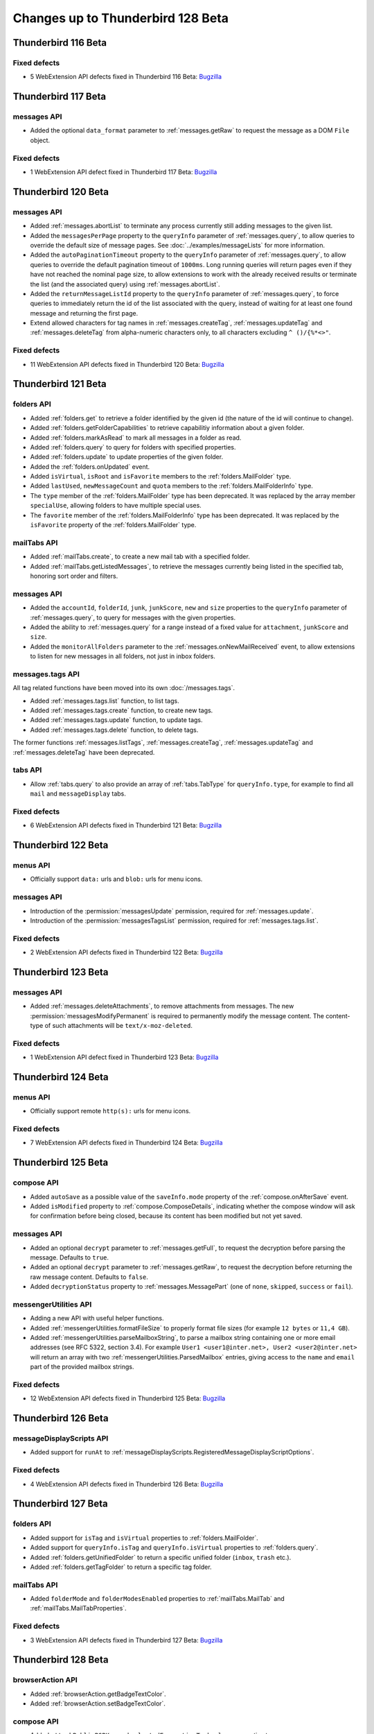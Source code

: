 ==================================
Changes up to Thunderbird 128 Beta
==================================

--------------------
Thunderbird 116 Beta
--------------------

Fixed defects
=============
* 5 WebExtension API defects fixed in Thunderbird 116 Beta: `Bugzilla <https://bugzilla.mozilla.org/buglist.cgi?o1=equals&o2=anywords&query_format=advanced&columnlist=bug_type%2Cshort_desc%2Cproduct%2Ccomponent%2Cassigned_to%2Cbug_status%2Cresolution%2Cchangeddate%2Ctarget_milestone&f1=bug_type&component=Add-Ons%3A%20Extensions%20API&f2=target_milestone&v2=116&v1=defect&product=Thunderbird&resolution=FIXED>`__

--------------------
Thunderbird 117 Beta
--------------------

messages API
============
* Added the optional ``data_format`` parameter to :ref:`messages.getRaw` to request the message as a DOM ``File`` object.

Fixed defects
=============
* 1 WebExtension API defect fixed in Thunderbird 117 Beta: `Bugzilla <https://bugzilla.mozilla.org/buglist.cgi?o1=equals&o2=anywords&query_format=advanced&columnlist=bug_type%2Cshort_desc%2Cproduct%2Ccomponent%2Cassigned_to%2Cbug_status%2Cresolution%2Cchangeddate%2Ctarget_milestone&f1=bug_type&component=Add-Ons%3A%20Extensions%20API&f2=target_milestone&v2=117&v1=defect&product=Thunderbird&resolution=FIXED>`__

--------------------
Thunderbird 120 Beta
--------------------

messages API
============
* Added :ref:`messages.abortList` to  terminate any process currently still adding messages to the given list.
* Added the ``messagesPerPage`` property to the ``queryInfo`` parameter of :ref:`messages.query`, to allow queries to override the default size of message pages.  See :doc:`../examples/messageLists` for more information.
* Added the ``autoPaginationTimeout`` property to the ``queryInfo`` parameter of :ref:`messages.query`, to allow queries to override the default pagination timeout of ``1000ms``. Long running queries will return pages even if they have not reached the nominal page size, to allow extensions to work with the already received results or terminate the list (and the associated query) using :ref:`messages.abortList`.
* Added the ``returnMessageListId`` property to the ``queryInfo`` parameter of :ref:`messages.query`, to force queries to immediately return the id of the list associated with the query, instead of waiting for at least one found message and returning the first page.
* Extend allowed characters for tag names in :ref:`messages.createTag`, :ref:`messages.updateTag` and :ref:`messages.deleteTag` from alpha-numeric characters only, to all characters excluding ``^ ()/{%*<>"``.

Fixed defects
=============
* 11 WebExtension API defects fixed in Thunderbird 120 Beta: `Bugzilla <https://bugzilla.mozilla.org/buglist.cgi?o1=equals&o2=anywords&query_format=advanced&columnlist=bug_type%2Cshort_desc%2Cproduct%2Ccomponent%2Cassigned_to%2Cbug_status%2Cresolution%2Cchangeddate%2Ctarget_milestone&f1=bug_type&component=Add-Ons%3A%20Extensions%20API&f2=target_milestone&v2=120&v1=defect&product=Thunderbird&resolution=FIXED>`__


--------------------
Thunderbird 121 Beta
--------------------

folders API
===========
* Added :ref:`folders.get` to retrieve a folder identified by the given id (the nature of the id will continue to change).
* Added :ref:`folders.getFolderCapabilities` to retrieve capabilitiy information about a given folder.
* Added :ref:`folders.markAsRead` to mark all messages in a folder as read.
* Added :ref:`folders.query` to query for folders with specified properties.
* Added :ref:`folders.update` to update properties of the given folder.
* Added the :ref:`folders.onUpdated` event.
* Added ``isVirtual``, ``isRoot`` and ``isFavorite`` members to the :ref:`folders.MailFolder` type.
* Added ``lastUsed``, ``newMessageCount`` and ``quota`` members to the :ref:`folders.MailFolderInfo` type.
* The ``type`` member of the :ref:`folders.MailFolder` type has been deprecated. It was replaced by the array member ``specialUse``, allowing folders to have multiple special uses.
* The ``favorite`` member of the :ref:`folders.MailFolderInfo` type has been deprecated. It was replaced by the ``isFavorite`` property of the :ref:`folders.MailFolder` type.

mailTabs API
============
* Added :ref:`mailTabs.create`, to create a new mail tab with a specified folder.
* Added :ref:`mailTabs.getListedMessages`, to retrieve the messages currently being listed in the specified tab, honoring sort order and filters.

messages API
============
* Added the ``accountId``, ``folderId``, ``junk``, ``junkScore``, ``new`` and ``size`` properties to the ``queryInfo`` parameter of :ref:`messages.query`, to query for messages with the given properties.
* Added the ability to :ref:`messages.query` for a range instead of a fixed value for ``attachment``, ``junkScore`` and ``size``.
* Added the ``monitorAllFolders`` parameter to the :ref:`messages.onNewMailReceived` event, to allow extensions to listen for new messages in all folders, not just in inbox folders.

messages.tags API
=================
All tag related functions have been moved into its own :doc:`/messages.tags`.

* Added :ref:`messages.tags.list` function, to list tags.
* Added :ref:`messages.tags.create` function, to create new tags.
* Added :ref:`messages.tags.update` function, to update tags.
* Added :ref:`messages.tags.delete` function, to delete tags.

The former functions :ref:`messages.listTags`, :ref:`messages.createTag`, :ref:`messages.updateTag` and :ref:`messages.deleteTag` have been deprecated.

tabs API
========
* Allow :ref:`tabs.query` to also provide an array of :ref:`tabs.TabType` for ``queryInfo.type``, for example to find all ``mail`` and ``messageDisplay`` tabs.

Fixed defects
=============
* 6 WebExtension API defects fixed in Thunderbird 121 Beta: `Bugzilla <https://bugzilla.mozilla.org/buglist.cgi?o1=equals&o2=anywords&query_format=advanced&columnlist=bug_type%2Cshort_desc%2Cproduct%2Ccomponent%2Cassigned_to%2Cbug_status%2Cresolution%2Cchangeddate%2Ctarget_milestone&f1=bug_type&component=Add-Ons%3A%20Extensions%20API&f2=target_milestone&v2=121&v1=defect&product=Thunderbird&resolution=FIXED>`__

--------------------
Thunderbird 122 Beta
--------------------

menus API
=========
* Officially support ``data:`` urls and ``blob:`` urls for menu icons.

messages API
============
* Introduction of the :permission:`messagesUpdate` permission, required for :ref:`messages.update`.
* Introduction of the :permission:`messagesTagsList` permission, required for :ref:`messages.tags.list`.

Fixed defects
=============
* 2 WebExtension API defects fixed in Thunderbird 122 Beta: `Bugzilla <https://bugzilla.mozilla.org/buglist.cgi?o1=equals&o2=anywords&query_format=advanced&columnlist=bug_type%2Cshort_desc%2Cproduct%2Ccomponent%2Cassigned_to%2Cbug_status%2Cresolution%2Cchangeddate%2Ctarget_milestone&f1=bug_type&component=Add-Ons%3A%20Extensions%20API&f2=target_milestone&v2=122&v1=defect&product=Thunderbird&resolution=FIXED>`__


--------------------
Thunderbird 123 Beta
--------------------

messages API
============

* Added :ref:`messages.deleteAttachments`, to remove attachments from messages. The new :permission:`messagesModifyPermanent` is required to permanently modify the message content. The content-type of such attachments will be ``text/x-moz-deleted``.

Fixed defects
=============
* 1 WebExtension API defect fixed in Thunderbird 123 Beta: `Bugzilla <https://bugzilla.mozilla.org/buglist.cgi?o1=equals&o2=anywords&query_format=advanced&columnlist=bug_type%2Cshort_desc%2Cproduct%2Ccomponent%2Cassigned_to%2Cbug_status%2Cresolution%2Cchangeddate%2Ctarget_milestone&f1=bug_type&component=Add-Ons%3A%20Extensions%20API&f2=target_milestone&v2=123&v1=defect&product=Thunderbird&resolution=FIXED>`__


--------------------
Thunderbird 124 Beta
--------------------

menus API
=========
* Officially support remote ``http(s):`` urls for menu icons.

Fixed defects
=============
* 7 WebExtension API defects fixed in Thunderbird 124 Beta: `Bugzilla <https://bugzilla.mozilla.org/buglist.cgi?o1=equals&o2=anywords&query_format=advanced&columnlist=bug_type%2Cshort_desc%2Cproduct%2Ccomponent%2Cassigned_to%2Cbug_status%2Cresolution%2Cchangeddate%2Ctarget_milestone&f1=bug_type&component=Add-Ons%3A%20Extensions%20API&f2=target_milestone&v2=124&v1=defect&product=Thunderbird&resolution=FIXED>`__


--------------------
Thunderbird 125 Beta
--------------------

compose API
===========
* Added ``autoSave`` as a possible value of the ``saveInfo.mode`` property of the :ref:`compose.onAfterSave` event.
* Added ``isModified`` property to :ref:`compose.ComposeDetails`, indicating whether the compose window will ask for confirmation before being closed, because its content has been modified but not yet saved.

messages API
============
* Added an optional ``decrypt`` parameter to :ref:`messages.getFull`, to request the decryption before parsing the message. Defaults to ``true``.
* Added an optional ``decrypt`` parameter to :ref:`messages.getRaw`, to request the decryption before returning the raw message content. Defaults to ``false``.
* Added ``decryptionStatus`` property to :ref:`messages.MessagePart` (one of ``none``, ``skipped``, ``success`` or ``fail``).

messengerUtilities API
======================
* Adding a new API with useful helper functions.
* Added :ref:`messengerUtilities.formatFileSize` to properly format file sizes (for example ``12 bytes`` or ``11,4 GB``).
* Added :ref:`messengerUtilities.parseMailboxString`, to parse a mailbox string containing one or more email addresses (see RFC 5322, section 3.4). For example ``User1 <user1@inter.net>, User2 <user2@inter.net>`` will return an array with two :ref:`messengerUtilities.ParsedMailbox` entries, giving access to the ``name`` and ``email`` part of the provided mailbox strings.

Fixed defects
=============
* 12 WebExtension API defects fixed in Thunderbird 125 Beta: `Bugzilla <https://bugzilla.mozilla.org/buglist.cgi?o1=equals&o2=anywords&query_format=advanced&columnlist=bug_type%2Cshort_desc%2Cproduct%2Ccomponent%2Cassigned_to%2Cbug_status%2Cresolution%2Cchangeddate%2Ctarget_milestone&f1=bug_type&component=Add-Ons%3A%20Extensions%20API&f2=target_milestone&v2=125&v1=defect&product=Thunderbird&resolution=FIXED>`__

--------------------
Thunderbird 126 Beta
--------------------

messageDisplayScripts API
=========================
* Added support for ``runAt`` to :ref:`messageDisplayScripts.RegisteredMessageDisplayScriptOptions`.

Fixed defects
=============
* 4 WebExtension API defects fixed in Thunderbird 126 Beta: `Bugzilla <https://bugzilla.mozilla.org/buglist.cgi?o1=equals&o2=anywords&query_format=advanced&columnlist=bug_type%2Cshort_desc%2Cproduct%2Ccomponent%2Cassigned_to%2Cbug_status%2Cresolution%2Cchangeddate%2Ctarget_milestone&f1=bug_type&component=Add-Ons%3A%20Extensions%20API&f2=target_milestone&v2=126&v1=defect&product=Thunderbird&resolution=FIXED>`__


--------------------
Thunderbird 127 Beta
--------------------

folders API
===========
* Added support for ``isTag`` and ``isVirtual`` properties to :ref:`folders.MailFolder`.
* Added support for ``queryInfo.isTag`` and ``queryInfo.isVirtual`` properties to :ref:`folders.query`.
* Added :ref:`folders.getUnifiedFolder` to return a specific unified folder (``inbox``, ``trash`` etc.).
* Added :ref:`folders.getTagFolder` to return a specific tag folder.

mailTabs API
============
* Added ``folderMode`` and ``folderModesEnabled`` properties to :ref:`mailTabs.MailTab` and :ref:`mailTabs.MailTabProperties`.

Fixed defects
=============
* 3 WebExtension API defects fixed in Thunderbird 127 Beta: `Bugzilla <https://bugzilla.mozilla.org/buglist.cgi?o1=equals&o2=anywords&query_format=advanced&columnlist=bug_type%2Cshort_desc%2Cproduct%2Ccomponent%2Cassigned_to%2Cbug_status%2Cresolution%2Cchangeddate%2Ctarget_milestone&f1=bug_type&component=Add-Ons%3A%20Extensions%20API&f2=target_milestone&v2=127&v1=defect&product=Thunderbird&resolution=FIXED>`__

--------------------
Thunderbird 128 Beta
--------------------

browserAction API
========================
* Added :ref:`browserAction.getBadgeTextColor`.
* Added :ref:`browserAction.setBadgeTextColor`.

compose API
===========
* Added ``attachPublicPGPKey`` and ``selectedEncryptionTechnology`` properties to :ref:`compose.ComposeDetails`


composeAction API
========================
* Added :ref:`browserAction.getBadgeTextColor`.
* Added :ref:`browserAction.setBadgeTextColor`.

identities API
==============
* Added :ref:`identities.EncryptionCapabilities`, used in the added ``encryptionCapabilities`` property of :ref:`identities.MailIdentity`.

mailTabs API
============
* Added :ref:`mailTabs.getSelectedFolders` to return the currently selected folders in the folder pane.

menus API
=========
* Added ``selectedFolders`` property to :ref:`menus.OnShown` and :ref:`menus.OnClicked`.

messageDisplayAction API
========================
* Added :ref:`messageDisplayAction.getBadgeTextColor`.
* Added :ref:`messageDisplayAction.setBadgeTextColor`.

messages API
============
* Added :ref:`messages.listInlineTextParts`.

messengerUtilities API
======================
* Addded :ref:`messengerUtilities.convertToPlainText`.

Fixed defects
=============
* 10 WebExtension API defects fixed in Thunderbird 128 Beta: `Bugzilla <https://bugzilla.mozilla.org/buglist.cgi?o1=equals&o2=anywords&query_format=advanced&columnlist=bug_type%2Cshort_desc%2Cproduct%2Ccomponent%2Cassigned_to%2Cbug_status%2Cresolution%2Cchangeddate%2Ctarget_milestone&f1=bug_type&component=Add-Ons%3A%20Extensions%20API&f2=target_milestone&v2=128&v1=defect&product=Thunderbird&resolution=FIXED>`__
